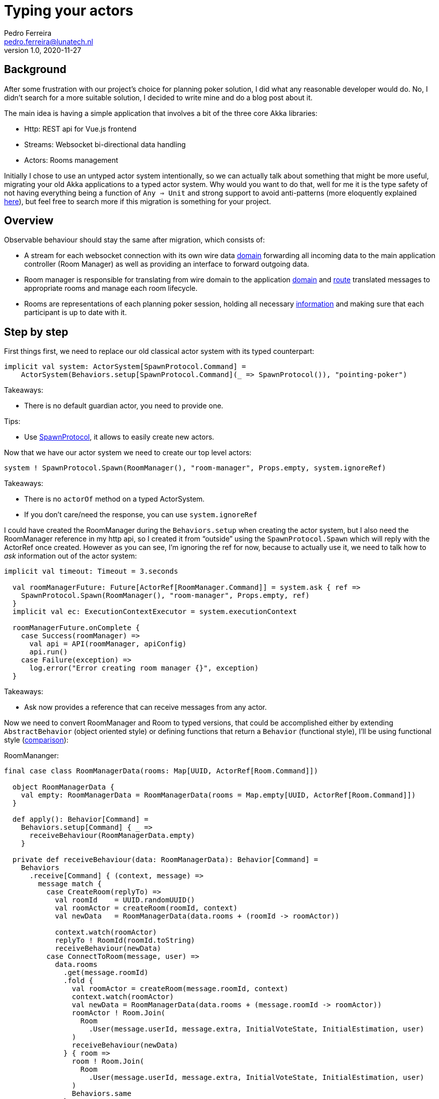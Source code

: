 = Typing your actors
Pedro Ferreira <pedro.ferreira@lunatech.nl>
v1.0, 2020-11-27
:title: Typing your actors step by step
:tags: [akka, migration, akka-typed]

== Background

After some frustration with our project's choice for planning poker solution, I did what any reasonable developer would do. No, I didn't search for a more suitable solution, I decided to write mine and do a blog post about it.

The main idea is having a simple application that involves a bit of the three core Akka libraries:

* Http: REST api for Vue.js frontend
* Streams: Websocket bi-directional data handling
* Actors: Rooms management

Initially I chose to use an untyped actor system intentionally, so we can actually talk about something that might be more useful, migrating your old Akka applications to a typed actor system. Why would you want to do that, well for me it is the type safety of not having everything being a function of `Any => Unit` and strong support to avoid anti-patterns (more eloquently explained https://www.youtube.com/watch?v=vF_-28I6yGE[here]), but feel free to search more if this migration is something for your project.

== Overview

Observable behaviour should stay the same after migration, which consists of:

* A stream for each websocket connection with its own wire data https://github.com/lunatech-labs/lunatech-pointingpoker/blob/master/src/main/scala/com/lunatech/pointingpoker/websocket/WSMessage.scala#L10[domain] forwarding all incoming data to the main application controller (Room Manager) as well as providing an interface to forward outgoing data.
* Room manager is responsible for translating from wire domain to the application https://github.com/lunatech-labs/lunatech-pointingpoker/blob/master/src/main/scala/com/lunatech/pointingpoker/Room.scala#L74-L84[domain] and https://github.com/lunatech-labs/lunatech-pointingpoker/blob/master/src/main/scala/com/lunatech/pointingpoker/RoomManager.scala#L56-L69[route] translated messages to appropriate rooms and manage each room lifecycle.
* Rooms are representations of each planning poker session, holding all necessary https://github.com/lunatech-labs/lunatech-pointingpoker/blob/master/src/main/scala/com/lunatech/pointingpoker/Room.scala#L13-L15[information] and making sure that each participant is up to date with it.

== Step by step

First things first, we need to replace our old classical actor system with its typed counterpart:
[source,scala]
----
implicit val system: ActorSystem[SpawnProtocol.Command] =
    ActorSystem(Behaviors.setup[SpawnProtocol.Command](_ => SpawnProtocol()), "pointing-poker")
----

Takeaways:

* There is no default guardian actor, you need to provide one.

Tips:

* Use https://doc.akka.io/api/akka/current/akka/actor/typed/SpawnProtocol$.html[SpawnProtocol], it allows to easily create new actors.


Now that we have our actor system we need to create our top level actors:
[source,scala]
----
system ! SpawnProtocol.Spawn(RoomManager(), "room-manager", Props.empty, system.ignoreRef)
----

Takeaways:

* There is no `actorOf` method on a typed ActorSystem.
* If you don't care/need the response, you can use `system.ignoreRef`


I could have created the RoomManager during the `Behaviors.setup` when creating the actor system, but I also need the RoomManager reference in my http api, so I created it from “outside” using the `SpawnProtocol.Spawn` which will reply with the ActorRef once created. However as you can see, I’m ignoring the ref for now, because to actually use it, we need to talk how to _ask_ information out of the actor system:

[source,scala]
----
implicit val timeout: Timeout = 3.seconds

  val roomManagerFuture: Future[ActorRef[RoomManager.Command]] = system.ask { ref =>
    SpawnProtocol.Spawn(RoomManager(), "room-manager", Props.empty, ref)
  }
  implicit val ec: ExecutionContextExecutor = system.executionContext

  roomManagerFuture.onComplete {
    case Success(roomManager) =>
      val api = API(roomManager, apiConfig)
      api.run()
    case Failure(exception) =>
      log.error("Error creating room manager {}", exception)
  }
----

Takeaways:

* Ask now provides a reference that can receive messages from any actor.


Now we need to convert RoomManager and Room to typed versions, that could be accomplished either by extending `AbstractBehavior` (object oriented style) or defining functions that return a `Behavior` (functional style), I’ll be using functional style (https://doc.akka.io/docs/akka/current/typed/style-guide.html#functional-versus-object-oriented-style[comparison]):

RoomMananger:
[source,scala]
----
final case class RoomManagerData(rooms: Map[UUID, ActorRef[Room.Command]])

  object RoomManagerData {
    val empty: RoomManagerData = RoomManagerData(rooms = Map.empty[UUID, ActorRef[Room.Command]])
  }

  def apply(): Behavior[Command] =
    Behaviors.setup[Command] { _ =>
      receiveBehaviour(RoomManagerData.empty)
    }

  private def receiveBehaviour(data: RoomManagerData): Behavior[Command] =
    Behaviors
      .receive[Command] { (context, message) =>
        message match {
          case CreateRoom(replyTo) =>
            val roomId    = UUID.randomUUID()
            val roomActor = createRoom(roomId, context)
            val newData   = RoomManagerData(data.rooms + (roomId -> roomActor))

            context.watch(roomActor)
            replyTo ! RoomId(roomId.toString)
            receiveBehaviour(newData)
          case ConnectToRoom(message, user) =>
            data.rooms
              .get(message.roomId)
              .fold {
                val roomActor = createRoom(message.roomId, context)
                context.watch(roomActor)
                val newData = RoomManagerData(data.rooms + (message.roomId -> roomActor))
                roomActor ! Room.Join(
                  Room
                    .User(message.userId, message.extra, InitialVoteState, InitialEstimation, user)
                )
                receiveBehaviour(newData)
              } { room =>
                room ! Room.Join(
                  Room
                    .User(message.userId, message.extra, InitialVoteState, InitialEstimation, user)
                )
                Behaviors.same
              }
          case IncomeWSMessage(message) =>
            data.rooms.get(message.roomId).foreach(handleIncomeMessage(_, message, context))
            Behaviors.same
          case UnsupportedWSMessage =>
            context.log.error("UnsupportedWSMessage received")
            Behaviors.same
          case WSCompleted(roomId, userId) =>
            data.rooms.get(roomId).foreach(room => room ! Room.Leave(userId))
            Behaviors.same
          case WSFailure(t) =>
            context.log.error("WSFailure: {}", t)
            Behaviors.same
        }
      }
      .receiveSignal {
        case (_, Terminated(ref)) =>
          val newData = RoomManagerData(data.rooms.filter {
            case (_, roomRef) => roomRef != ref
          })
          receiveBehaviour(newData)
      }
----

Room:

[source,scala]
----
final case class RoomData(users: List[User], currentIssue: String, issueLastEditBy: Option[UUID])

  object RoomData {
    val empty: RoomData = RoomData(List.empty[User], "", Option.empty[UUID])
  }

  def apply(roomId: UUID): Behavior[Command] =
    Behaviors.setup[Command] { _ =>
      receiveBehaviour(roomId, RoomData.empty)
    }

  private def receiveBehaviour(roomId: UUID, data: RoomData): Behavior[Command] =
    Behaviors.receive[Command] { (context, message) =>
      message match {
        case Join(user) =>
          val newData = data.copy(users = user :: data.users)
          setupNewUser(user, roomId, newData)
          broadcast(WSMessage(MessageType.Join, roomId, user.id, user.name), newData.users, context)
          receiveBehaviour(roomId, newData)
        case Vote(userId, estimation) =>
          val newUsers = data.users.map { u =>
            if (userId == u.id) u.copy(voted = true, estimation = estimation)
            else u
          }
          broadcast(WSMessage(MessageType.Vote, roomId, userId, estimation), newUsers, context)
          receiveBehaviour(roomId, data.copy(users = newUsers))
        case ClearVotes(userId) =>
          val newUsers = data.users.map(_.copy(voted = false, estimation = ""))
          broadcast(
            WSMessage(MessageType.Clear, roomId, userId, WSMessage.NoExtra),
            newUsers,
            context
          )
          receiveBehaviour(roomId, data.copy(users = newUsers))
        case ShowVotes(userId) =>
          broadcast(
            WSMessage(MessageType.Show, roomId, userId, WSMessage.NoExtra),
            data.users,
            context
          )
          Behaviors.same
        case Leave(userId) =>
          val newUsers = data.users.filter(_.id != userId)
          broadcast(
            WSMessage(MessageType.Leave, roomId, userId, WSMessage.NoExtra),
            newUsers,
            context
          )
          if (newUsers.isEmpty) {
            Behaviors.stopped
          } else {
            Behaviors.same
          }
        case EditIssue(userId, issue) =>
          broadcast(WSMessage(MessageType.EditIssue, roomId, userId, issue), data.users, context)
          receiveBehaviour(
            roomId,
            data.copy(currentIssue = issue, issueLastEditBy = Option(userId))
          )
      }

    }
----

Takeaways:

* Internal state is now immutable.
* Sender reference is not present, causing modification on CreateRoom.
* Already used actor DSL, however now compiler also checks (found a missing extends on EditIssue on Room).
* Compiler warns if a message defined in the Actor's protocol is not being handled.
* Lifecycle messages are handled in a separate function.
* `Context.stop` will only work on child actors.

Tip:

* Think of your actor as a finite state machine.

Now that the actors are typed, the remaining parts of the system need to be adapted to interact with them.

Since Akka Http 10.2.x, it is not necessary to convert to untyped actor system to start your HTTP server.  Now it looks like:

[source,scala]
----
Http().newServerAt(apiConfig.host, apiConfig.port).bind(route)
----

Takeaways:

* Before 10.2.x you would need to change to untyped system.

As for the websocket stream, sadly I couldn’t find anything that would make the integration between streams and typed actors. So instead of changing the whole websocket stream code, I decided to use the coexistence functionalities, which allows me to do:

[source,scala]
----
import akka.actor.typed.scaladsl.adapter._

handleWebSocketMessages(
          WS.handler(
            roomId,
            URLDecoder.decode(encodedName, StandardCharsets.UTF_8.name()),
            roomManager.toClassic
          )
        )
----

Takeaways:

* You are not bound to use only typed actors, both can coexist.

Now that all actors, services and connecting parts are migrated, the tests need to be adjusted. The Actor TestKit provides two utilities for testing, `ActorTestKit` for https://doc.akka.io/docs/akka/current/typed/testing-async.html#asynchronous-testing[asynchronous testing] and `BehaviorTestKit` for https://doc.akka.io/docs/akka/current/typed/testing-sync.html#synchronous-behavior-testing[synchronous testing].

RoomManagerSpec:

[source,scala]
----
"connect user to room" in {
      val behaviorTestKit = BehaviorTestKit(RoomManager())

      val roomId     = UUID.randomUUID()
      val user1Probe = TestProbe()(testKit.system.classicSystem)
      val user2Probe = TestProbe()(testKit.system.classicSystem)
      val user1      = Room.User(UUID.randomUUID(), "user 1", false, "", user1Probe.ref)
      val user2      = Room.User(UUID.randomUUID(), "user 2", false, "", user2Probe.ref)

      behaviorTestKit.run(
        RoomManager
          .ConnectToRoom(WSMessage(MessageType.Join, roomId, user1.id, user1.name), user1Probe.ref)
      )
      behaviorTestKit.run(
        RoomManager
          .ConnectToRoom(WSMessage(MessageType.Join, roomId, user2.id, user2.name), user2Probe.ref)
      )

      val childInbox = behaviorTestKit.childInbox[Room.Command](roomId.toString)
      childInbox.expectMessage(Room.Join(user1))
      childInbox.expectMessage(Room.Join(user2))
    }

    "handle an IncomeWSMessage that generates an outcome" in {
      val roomId    = UUID.randomUUID()
      val roomProbe = testKit.createTestProbe[Room.Command]()
      val managerRef = testKit.spawn(
        RoomManager.receiveBehaviour(RoomManagerData(Map(roomId -> roomProbe.ref)))
      )
      val userId = UUID.randomUUID()

      managerRef ! RoomManager.IncomeWSMessage(WSMessage(MessageType.Vote, roomId, userId, "5"))
      managerRef ! RoomManager.IncomeWSMessage(
        WSMessage(MessageType.EditIssue, roomId, userId, "issue name")
      )
      managerRef ! RoomManager.IncomeWSMessage(WSMessage(MessageType.Show, roomId, userId, ""))
      managerRef ! RoomManager.IncomeWSMessage(WSMessage(MessageType.Clear, roomId, userId, ""))

      roomProbe.expectMessage(Room.Vote(userId, "5"))
      roomProbe.expectMessage(Room.EditIssue(userId, "issue name"))
      roomProbe.expectMessage(Room.ShowVotes(userId))
      roomProbe.expectMessage(Room.ClearVotes(userId))
    }
----

RoomSpec:

[source,scala]
----
"Room Actor" should {
    "update current issue and broadcast it" in {
      val issue               = "Issue test 1"
      val (user, userProbe)   = createUser(UUID.randomUUID(), "user1", false, "")
      val (user2, user2Probe) = createUser(UUID.randomUUID(), "user2", false, "")
      val dataProbe           = testKit.createTestProbe[Room.Response]()
      val actingUserId        = UUID.randomUUID()
      val (roomId, roomRef) = createRoom(
        UUID.randomUUID(),
        RoomData.empty.copy(users = List(user, user2))
      )

      val expectedMessage = WSMessage(MessageType.EditIssue, roomId, actingUserId, issue)
      val expectedData = Room.DataStatus(data =
        RoomData(
          users = List(user, user2),
          currentIssue = issue,
          issueLastEditBy = Option(actingUserId)
        )
      )

      roomRef ! Room.EditIssue(actingUserId, issue)

      roomRef ! Room.GetData(dataProbe.ref)

      userProbe.expectMsg(expectedMessage)
      user2Probe.expectMsg(expectedMessage)

      dataProbe.expectMessage(expectedData)
    }
  }
----

Takeaways:

* Since actors are `Behavior` functions overriding internal functions for testing is not suggested like in https://doc.akka.io/docs/akka/current/testing.html#overriding-behavior[classical].
* `BehaviorTestKit` is better at dealing with an actor's children.
* `ActorTestKit` provides a simple way to create and use probes.
* There isn't a clear way to test communication between more than 2 actors (if they aren't related).

Tips:

* Normally I would only expose the initial behavior from my actor, but I changed the other behavior access to private on the package, so now I can set the behavior data as I need before the test.
[source,scala]
----
private[actors] def receiveBehaviour(roomId: UUID, data: RoomData): Behavior[Command] = ???
----
* Include a message that allow to inspect internal state, again access is private on package.
[source,scala]
----
  private[actors] final case class GetData(replyTo: ActorRef[Response]) extends Command

  sealed trait Response
  final case class DataStatus(data: RoomData) extends Response
----

== Closing thoughts

The migration went smoother than I was expecting. Once I started it I couldn't run the application until it was complete, and after changing the whole engine of the app I only faced two compilation errors that were quickly solved and the application was running again. Those errors were actually already present at in the application before the migration, however they went un-noticed due to not having the checks that typed actors bring, so the migration already proved useful.

Some of the smoothness while migrating might be caused by already following good practices when using actors, specifically having a DSL already defined. If you're having more troubles when migrating, I would suggest to take a step back and refine your actors' DSL and transitions (How they communicate with each and states that they pass on their lifecycle).

If you want to see more what could be done with typed actors and scala 3.0, https://blog.lunatech.com/2020/02/using-dotty-union-types-with-akka-typed/[here] is another blog it might interest you.

Helpful links:

* Moving from classic actors - https://doc.akka.io/docs/akka/current/typed/from-classic.html[here]
* Interaction patterns - https://doc.akka.io/docs/akka/current/typed/interaction-patterns.html[here]
* PR for the full migration - https://github.com/lunatech-labs/lunatech-pointingpoker/pull/8[here]
* Pointing poker app if you want to use it - http://pointingpoker.lunatech.com/[here]